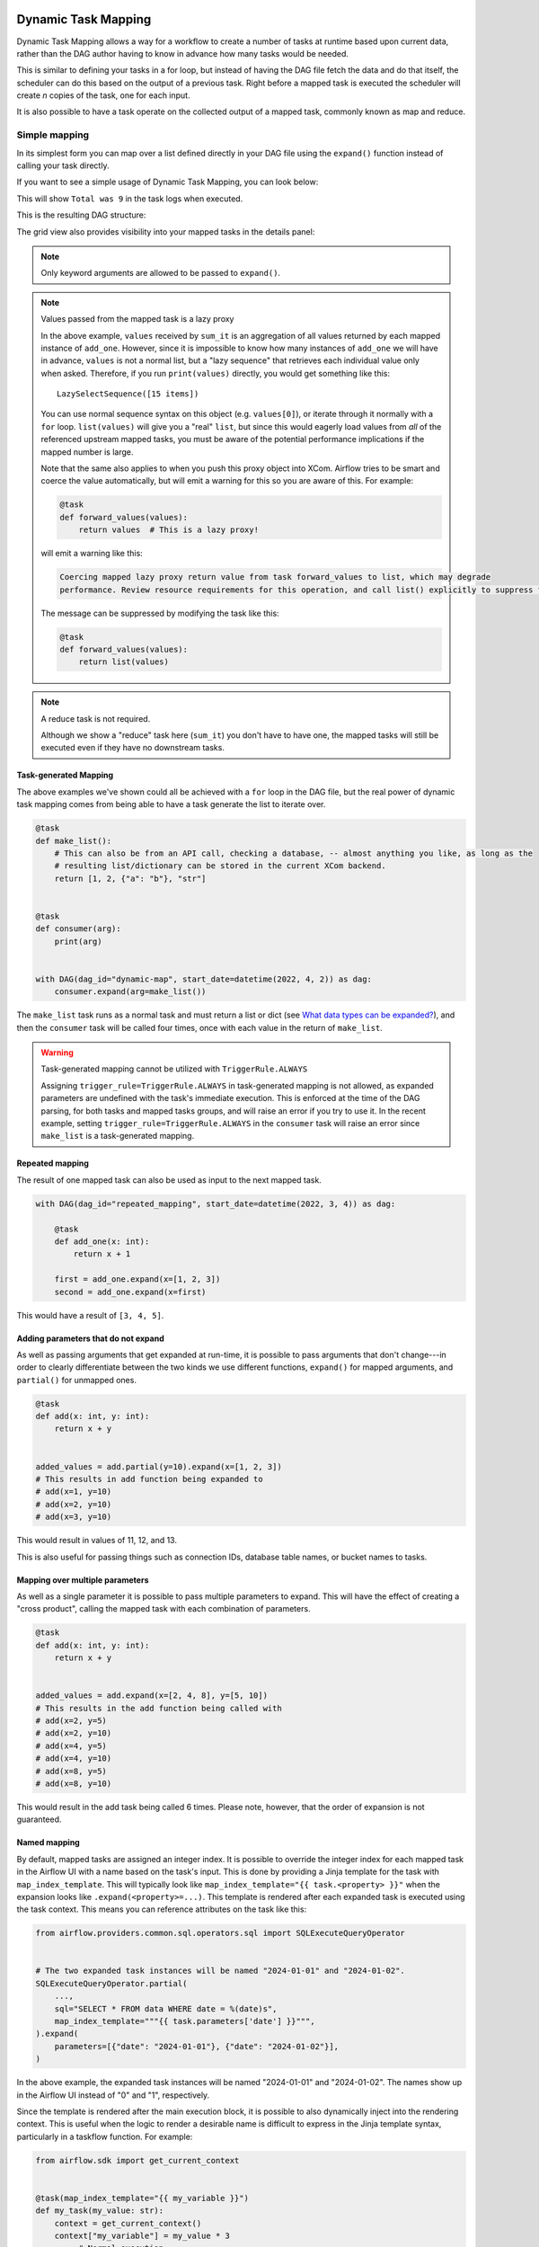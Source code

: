  .. Licensed to the Apache Software Foundation (ASF) under one
    or more contributor license agreements.  See the NOTICE file
    distributed with this work for additional information
    regarding copyright ownership.  The ASF licenses this file
    to you under the Apache License, Version 2.0 (the
    "License"); you may not use this file except in compliance
    with the License.  You may obtain a copy of the License at

 ..   http://www.apache.org/licenses/LICENSE-2.0

 .. Unless required by applicable law or agreed to in writing,
    software distributed under the License is distributed on an
    "AS IS" BASIS, WITHOUT WARRANTIES OR CONDITIONS OF ANY
    KIND, either express or implied.  See the License for the
    specific language governing permissions and limitations
    under the License.

.. _dynamic-task-mapping:

====================
Dynamic Task Mapping
====================

Dynamic Task Mapping allows a way for a workflow to create a number of tasks at runtime based upon current data, rather than the DAG author having to know in advance how many tasks would be needed.

This is similar to defining your tasks in a for loop, but instead of having the DAG file fetch the data and do that itself, the scheduler can do this based on the output of a previous task. Right before a mapped task is executed the scheduler will create *n* copies of the task, one for each input.

It is also possible to have a task operate on the collected output of a mapped task, commonly known as map and reduce.

Simple mapping
==============

In its simplest form you can map over a list defined directly in your DAG file using the ``expand()`` function instead of calling your task directly.

If you want to see a simple usage of Dynamic Task Mapping, you can look below:

.. exampleinclude:: /../src/airflow/example_dags/example_dynamic_task_mapping.py
    :language: python

This will show ``Total was 9`` in the task logs when executed.

This is the resulting DAG structure:

.. image:: /img/ui-light/mapping_simple_graph.png

The grid view also provides visibility into your mapped tasks in the details panel:

.. image:: /img/ui-dark/grid_mapped_task.png

.. note:: Only keyword arguments are allowed to be passed to ``expand()``.

.. note:: Values passed from the mapped task is a lazy proxy

    In the above example, ``values`` received by ``sum_it`` is an aggregation of all values returned by each mapped instance of ``add_one``. However, since it is impossible to know how many instances of ``add_one`` we will have in advance, ``values`` is not a normal list, but a "lazy sequence" that retrieves each individual value only when asked. Therefore, if you run ``print(values)`` directly, you would get something like this::

        LazySelectSequence([15 items])

    You can use normal sequence syntax on this object (e.g. ``values[0]``), or iterate through it normally with a ``for`` loop. ``list(values)`` will give you a "real" ``list``, but since this would eagerly load values from *all* of the referenced upstream mapped tasks, you must be aware of the potential performance implications if the mapped number is large.

    Note that the same also applies to when you push this proxy object into XCom. Airflow tries to be smart and coerce the value automatically, but will emit a warning for this so you are aware of this. For example:

    .. code-block:: python

        @task
        def forward_values(values):
            return values  # This is a lazy proxy!

    will emit a warning like this:

    .. code-block:: text

        Coercing mapped lazy proxy return value from task forward_values to list, which may degrade
        performance. Review resource requirements for this operation, and call list() explicitly to suppress this message. See Dynamic Task Mapping documentation for more information about lazy proxy objects.

    The message can be suppressed by modifying the task like this:

    .. code-block:: python

        @task
        def forward_values(values):
            return list(values)

.. note:: A reduce task is not required.

    Although we show a "reduce" task here (``sum_it``) you don't have to have one, the mapped tasks will still be executed even if they have no downstream tasks.


Task-generated Mapping
----------------------

The above examples we've shown could all be achieved with a ``for`` loop in the DAG file, but the real power of dynamic task mapping comes from being able to have a task generate the list to iterate over.

.. code-block:: python

    @task
    def make_list():
        # This can also be from an API call, checking a database, -- almost anything you like, as long as the
        # resulting list/dictionary can be stored in the current XCom backend.
        return [1, 2, {"a": "b"}, "str"]


    @task
    def consumer(arg):
        print(arg)


    with DAG(dag_id="dynamic-map", start_date=datetime(2022, 4, 2)) as dag:
        consumer.expand(arg=make_list())

The ``make_list`` task runs as a normal task and must return a list or dict (see `What data types can be expanded?`_), and then the ``consumer`` task will be called four times, once with each value in the return of ``make_list``.

.. warning:: Task-generated mapping cannot be utilized with ``TriggerRule.ALWAYS``

    Assigning ``trigger_rule=TriggerRule.ALWAYS`` in task-generated mapping is not allowed, as expanded parameters are undefined with the task's immediate execution.
    This is enforced at the time of the DAG parsing, for both tasks and mapped tasks groups, and will raise an error if you try to use it.
    In the recent example, setting ``trigger_rule=TriggerRule.ALWAYS`` in the ``consumer`` task will raise an error since ``make_list`` is a task-generated mapping.

Repeated mapping
----------------

The result of one mapped task can also be used as input to the next mapped task.

.. code-block:: python

    with DAG(dag_id="repeated_mapping", start_date=datetime(2022, 3, 4)) as dag:

        @task
        def add_one(x: int):
            return x + 1

        first = add_one.expand(x=[1, 2, 3])
        second = add_one.expand(x=first)

This would have a result of ``[3, 4, 5]``.

Adding parameters that do not expand
------------------------------------

As well as passing arguments that get expanded at run-time, it is possible to pass arguments that don't change---in order to clearly differentiate between the two kinds we use different functions, ``expand()`` for mapped arguments, and ``partial()`` for unmapped ones.

.. code-block:: python

    @task
    def add(x: int, y: int):
        return x + y


    added_values = add.partial(y=10).expand(x=[1, 2, 3])
    # This results in add function being expanded to
    # add(x=1, y=10)
    # add(x=2, y=10)
    # add(x=3, y=10)

This would result in values of 11, 12, and 13.

This is also useful for passing things such as connection IDs, database table names, or bucket names to tasks.

Mapping over multiple parameters
--------------------------------

As well as a single parameter it is possible to pass multiple parameters to expand. This will have the effect of creating a "cross product", calling the mapped task with each combination of parameters.

.. code-block:: python

    @task
    def add(x: int, y: int):
        return x + y


    added_values = add.expand(x=[2, 4, 8], y=[5, 10])
    # This results in the add function being called with
    # add(x=2, y=5)
    # add(x=2, y=10)
    # add(x=4, y=5)
    # add(x=4, y=10)
    # add(x=8, y=5)
    # add(x=8, y=10)

This would result in the add task being called 6 times. Please note, however, that the order of expansion is not guaranteed.

Named mapping
-------------

By default, mapped tasks are assigned an integer index. It is possible to override the integer index for each mapped task in the Airflow UI with a name based on the task's input. This is done by providing a Jinja template for the task with ``map_index_template``. This will typically look like ``map_index_template="{{ task.<property> }}"`` when the expansion looks like ``.expand(<property>=...)``. This template is rendered after each expanded task is executed using the task context. This means you can reference attributes on the task like this:

.. code-block:: python

    from airflow.providers.common.sql.operators.sql import SQLExecuteQueryOperator


    # The two expanded task instances will be named "2024-01-01" and "2024-01-02".
    SQLExecuteQueryOperator.partial(
        ...,
        sql="SELECT * FROM data WHERE date = %(date)s",
        map_index_template="""{{ task.parameters['date'] }}""",
    ).expand(
        parameters=[{"date": "2024-01-01"}, {"date": "2024-01-02"}],
    )

In the above example, the expanded task instances will be named "2024-01-01" and "2024-01-02". The names show up in the Airflow UI instead of "0" and "1", respectively.

Since the template is rendered after the main execution block, it is possible to also dynamically inject into the rendering context. This is useful when the logic to render a desirable name is difficult to express in the Jinja template syntax, particularly in a taskflow function. For example:

.. code-block:: python

    from airflow.sdk import get_current_context


    @task(map_index_template="{{ my_variable }}")
    def my_task(my_value: str):
        context = get_current_context()
        context["my_variable"] = my_value * 3
        ...  # Normal execution...


    # The task instances will be named "aaa" and "bbb".
    my_task.expand(my_value=["a", "b"])

Mapping with non-TaskFlow operators
===================================

It is possible to use ``partial`` and ``expand`` with classic style operators as well. Some arguments are not mappable and must be passed to ``partial()``, such as ``task_id``, ``queue``, ``pool``, and most other arguments to ``BaseOperator``.


.. exampleinclude:: /../src/airflow/example_dags/example_dynamic_task_mapping_with_no_taskflow_operators.py
    :language: python

.. note:: Only keyword arguments are allowed to be passed to ``partial()``.

Mapping over result of classic operators
----------------------------------------

If you want to map over the result of a classic operator, you should explicitly reference the *output*, instead of the operator itself.

.. code-block:: python

    # Create a list of data inputs.
    extract = ExtractOperator(task_id="extract")

    # Expand the operator to transform each input.
    transform = TransformOperator.partial(task_id="transform").expand(input=extract.output)

    # Collect the transformed inputs, expand the operator to load each one of them to the target.
    load = LoadOperator.partial(task_id="load").expand(input=transform.output)


Mixing TaskFlow and classic operators
-------------------------------------

In this example, you have a regular data delivery to an S3 bucket and want to apply the same processing to every file that arrives, no matter how many arrive each time.

.. code-block:: python

    from datetime import datetime

    from airflow.sdk import DAG
    from airflow.sdk import task
    from airflow.providers.amazon.aws.hooks.s3 import S3Hook
    from airflow.providers.amazon.aws.operators.s3 import S3ListOperator


    with DAG(dag_id="mapped_s3", start_date=datetime(2020, 4, 7)) as dag:
        list_filenames = S3ListOperator(
            task_id="get_input",
            bucket="example-bucket",
            prefix='incoming/provider_a/{{ data_interval_start.strftime("%Y-%m-%d") }}',
        )

        @task
        def count_lines(aws_conn_id, bucket, filename):
            hook = S3Hook(aws_conn_id=aws_conn_id)

            return len(hook.read_key(filename, bucket).splitlines())

        @task
        def total(lines):
            return sum(lines)

        counts = count_lines.partial(aws_conn_id="aws_default", bucket=list_filenames.bucket).expand(
            filename=list_filenames.output
        )

        total(lines=counts)

Assigning multiple parameters to a non-TaskFlow operator
========================================================

Sometimes an upstream needs to specify multiple arguments to a downstream operator. To do this, you can use the ``expand_kwargs`` function, which takes a sequence of mappings to map against.

.. code-block:: python

    BashOperator.partial(task_id="bash").expand_kwargs(
        [
            {"bash_command": "echo $ENV1", "env": {"ENV1": "1"}},
            {"bash_command": "printf $ENV2", "env": {"ENV2": "2"}},
        ],
    )

This produces two task instances at run-time printing ``1`` and ``2`` respectively.

Also it's possible to mix ``expand_kwargs`` with most of the operators arguments like the ``op_kwargs`` of the PythonOperator

.. code-block:: python

    def print_args(x, y):
        print(x)
        print(y)
        return x + y


    PythonOperator.partial(task_id="task-1", python_callable=print_args).expand_kwargs(
        [
            {"op_kwargs": {"x": 1, "y": 2}, "show_return_value_in_logs": True},
            {"op_kwargs": {"x": 3, "y": 4}, "show_return_value_in_logs": False},
        ]
    )


Similar to ``expand``, you can also map against a XCom that returns a list of dicts, or a list of XComs each returning a dict. Reusing the S3 example above, you can use a mapped task to perform "branching" and copy files to different buckets:

.. code-block:: python

    list_filenames = S3ListOperator(...)  # Same as the above example.


    @task
    def create_copy_kwargs(filename):
        if filename.rsplit(".", 1)[-1] not in ("json", "yml"):
            dest_bucket_name = "my_text_bucket"
        else:
            dest_bucket_name = "my_other_bucket"
        return {
            "source_bucket_key": filename,
            "dest_bucket_key": filename,
            "dest_bucket_name": dest_bucket_name,
        }


    copy_kwargs = create_copy_kwargs.expand(filename=list_filenames.output)

    # Copy files to another bucket, based on the file's extension.
    copy_filenames = S3CopyObjectOperator.partial(
        task_id="copy_files", source_bucket_name=list_filenames.bucket
    ).expand_kwargs(copy_kwargs)

Mapping over a task group
=========================

Similar to a TaskFlow task, you can also call either ``expand`` or ``expand_kwargs`` on a ``@task_group``-decorated function to create a mapped task group:

.. note:: Implementations of individual tasks in this section are omitted for brevity.

.. code-block:: python

    @task_group
    def file_transforms(filename):
        return convert_to_yaml(filename)


    file_transforms.expand(filename=["data1.json", "data2.json"])

In the above example, task ``convert_to_yaml`` is expanded into two task instances at runtime. The first expanded would receive ``"data1.json"`` as input, and the second ``"data2.json"``.

Value references in a task group function
-----------------------------------------

One important distinction between a task function (``@task``) and a task *group* function (``@task_group``) is, since a task group does not have an associated worker, code in a task group function cannot resolve arguments passed into it; the real value and is only resolved when the reference is passed into a task.

For example, this code will *not* work:

    .. code-block:: python

        @task
        def my_task(value):
            print(value)


        @task_group
        def my_task_group(value):
            if not value:  # DOES NOT work as you'd expect!
                task_a = EmptyOperator(...)
            else:
                task_a = PythonOperator(...)
            task_a << my_task(value)


        my_task_group.expand(value=[0, 1, 2])

When code in ``my_task_group`` is executed, ``value`` would still only be a reference, not the real value, so the ``if not value`` branch will not work as you likely want. However, if you pass that reference into a task, it will become resolved when the task is executed, and the three ``my_task`` instances will therefore receive 1, 2, and 3, respectively.

It is, therefore, important to remember that, if you intend to perform any logic to a value passed into a task group function, you must always use a task to run the logic, such as  ``@task.branch`` (or ``BranchPythonOperator``) for conditions, and task mapping methods for loops.

.. note:: Task-mapping in a mapped task group is not permitted

    It is not currently permitted to do task mapping nested inside a mapped task group. While the technical aspect of this feature is not particularly difficult, we have decided to intentionally omit this feature since it adds considerable UI complexities, and may not be necessary for general use cases. This restriction may be revisited in the future depending on user feedback.

Depth-first execution
---------------------

If a mapped task group contains multiple tasks, all tasks in the group are expanded "together" against the same inputs. For example:

.. code-block:: python

    @task_group
    def file_transforms(filename):
        converted = convert_to_yaml(filename)
        return replace_defaults(converted)


    file_transforms.expand(filename=["data1.json", "data2.json"])

Since the group ``file_transforms`` is expanded into two, tasks ``convert_to_yaml`` and ``replace_defaults`` will each become two instances at runtime.

A similar effect can be achieved by expanding the two tasks separately like so:

.. code-block:: python

    converted = convert_to_yaml.expand(filename=["data1.json", "data2.json"])
    replace_defaults.expand(filename=converted)

The difference, however, is that a task group allows each task inside to only depend on its "relevant inputs". For the above example, the ``replace_defaults`` would only depend on ``convert_to_yaml`` of the same expanded group, not instances of the same task, but in a different group. This strategy, called *depth-first execution* (in contrast to the simple group-less *breath-first execution*), allows for more logical task separation, fine-grained dependency rules, and accurate resource allocation---using the above example, the first ``replace_defaults`` would be able to run before ``convert_to_yaml("data2.json")`` is done, and does not need to care about whether it succeeds or not.

Depending on a mapped task group's output
-----------------------------------------

Similar to a mapped task group, depending on a mapped task group's output would also automatically aggregate the group's results:

.. code-block:: python

    @task_group
    def add_to(value):
        value = add_one(value)
        return double(value)


    results = add_to.expand(value=[1, 2, 3])
    consumer(results)  # Will receive [4, 6, 8].

It is also possible to perform any operations as results from a normal mapped task.

Branching on a mapped task group's output
^^^^^^^^^^^^^^^^^^^^^^^^^^^^^^^^^^^^^^^^^

While it's not possible to implement branching logic (for example using ``@task.branch``) on the results of a mapped task, it is possible to branch based on the *input* of a task group. The following example demonstrates executing one of three tasks based on the input to a mapped task group.

.. code-block:: python

    inputs = ["a", "b", "c"]


    @task_group(group_id="my_task_group")
    def my_task_group(input):
        @task.branch
        def branch(element):
            if "a" in element:
                return "my_task_group.a"
            elif "b" in element:
                return "my_task_group.b"
            else:
                return "my_task_group.c"

        @task
        def a():
            print("a")

        @task
        def b():
            print("b")

        @task
        def c():
            print("c")

        branch(input) >> [a(), b(), c()]


    my_task_group.expand(input=inputs)

Filtering items from a mapped task
==================================

A mapped task can remove any elements from being passed on to its downstream tasks by returning ``None``. For example, if we want to *only* copy files from an S3 bucket to another with certain extensions, we could implement ``create_copy_kwargs`` like this instead:

.. code-block:: python

    @task
    def create_copy_kwargs(filename):
        # Skip files not ending with these suffixes.
        if filename.rsplit(".", 1)[-1] not in ("json", "yml"):
            return None
        return {
            "source_bucket_key": filename,
            "dest_bucket_key": filename,
            "dest_bucket_name": "my_other_bucket",
        }


    # copy_kwargs and copy_files are implemented the same.

This makes ``copy_files`` only expand against ``.json`` and ``.yml`` files, while ignoring the rest.

Transforming expanding data
===========================

Since it is common to want to transform the output data format for task mapping, especially from a non-TaskFlow operator, where the output format is pre-determined and cannot be easily converted (such as ``create_copy_kwargs`` in the above example), a special ``map()`` function can be used to easily perform this kind of transformation. The above example can therefore be modified like this:

.. code-block:: python

    from airflow.exceptions import AirflowSkipException

    list_filenames = S3ListOperator(...)  # Unchanged.


    def create_copy_kwargs(filename):
        if filename.rsplit(".", 1)[-1] not in ("json", "yml"):
            raise AirflowSkipException(f"skipping {filename!r}; unexpected suffix")
        return {
            "source_bucket_key": filename,
            "dest_bucket_key": filename,
            "dest_bucket_name": "my_other_bucket",
        }


    copy_kwargs = list_filenames.output.map(create_copy_kwargs)

    # Unchanged.
    copy_filenames = S3CopyObjectOperator.partial(...).expand_kwargs(copy_kwargs)

There are a couple of things to note:

#. The callable argument of :func:`map()` (``create_copy_kwargs`` in the example) **must not** be a task, but a plain Python function. The transformation is as a part of the "pre-processing" of the downstream task (i.e. ``copy_files``), not a standalone task in the DAG.
#. The callable always take exactly one positional argument. This function is called for each item in the iterable used for task-mapping, similar to how Python's built-in :func:`map()` works.
#. Since the callable is executed as a part of the downstream task, you can use any existing techniques to write the task function. To mark a component as skipped, for example, you should raise ``AirflowSkipException``. Note that returning ``None`` **does not** work here.

Combining upstream data (aka "zipping")
=======================================

It is also common to want to combine multiple input sources into one task mapping iterable. This is generally known as "zipping" (like Python's built-in :func:`zip()` function), and is also performed as pre-processing of the downstream task.

This is especially useful for conditional logic in task mapping. For example, if you want to download files from S3, but rename those files, something like this would be possible:

.. code-block:: python

    list_filenames_a = S3ListOperator(
        task_id="list_files_in_a",
        bucket="bucket",
        prefix="incoming/provider_a/{{ data_interval_start|ds }}",
    )
    list_filenames_b = ["rename_1", "rename_2", "rename_3", ...]

    filenames_a_b = list_filenames_a.output.zip(list_filenames_b)


    @task
    def download_filea_from_a_rename(filenames_a_b):
        fn_a, fn_b = filenames_a_b
        S3Hook().download_file(fn_a, local_path=fn_b)


    download_filea_from_a_rename.expand(filenames_a_b=filenames_a_b)

Similar to the built-in :func:`zip`, you can zip an arbitrary number of iterables together to get an iterable of tuples of the positional arguments' count. By default, the zipped iterable's length is the same as the shortest of the zipped iterables, with superfluous items dropped. An optional keyword argument ``default`` can be passed to switch the behavior to match Python's :func:`itertools.zip_longest`—the zipped iterable will have the same length as the *longest* of the zipped iterables, with missing items filled with the value provided by ``default``.

Concatenating multiple upstreams
================================

Another common pattern to combine input sources is to run the same task against multiple iterables. It is of course totally valid to simply run the same code separately for each iterable, for example:

.. code-block:: python

    list_filenames_a = S3ListOperator(
        task_id="list_files_in_a",
        bucket="bucket",
        prefix="incoming/provider_a/{{ data_interval_start|ds }}",
    )
    list_filenames_b = S3ListOperator(
        task_id="list_files_in_b",
        bucket="bucket",
        prefix="incoming/provider_b/{{ data_interval_start|ds }}",
    )


    @task
    def download_file(filename):
        S3Hook().download_file(filename)
        # process file...


    download_file.override(task_id="download_file_a").expand(filename=list_filenames_a.output)
    download_file.override(task_id="download_file_b").expand(filename=list_filenames_b.output)

The DAG, however, would be both more scalable and easier to inspect if the tasks can be combined into one. This can done with ``concat``:

.. code-block:: python

    # Tasks list_filenames_a and list_filenames_b, and download_file stay unchanged.

    list_filenames_concat = list_filenames_a.concat(list_filenames_b)
    download_file.expand(filename=list_filenames_concat)

This creates one single task to expand against both lists instead. You can ``concat`` an arbitrary number of iterables together (e.g. ``foo.concat(bar, rex)``); alternatively, since the return value is also an XCom reference, the ``concat`` calls can be chained (e.g. ``foo.concat(bar).concat(rex)``) to achieve the same result: one single iterable that concatenates all of them in order, similar to Python's :func:`itertools.chain`.

What data types can be expanded?
================================

Currently it is only possible to map against a dict, a list, or one of those types stored in XCom as the result of a task.

If an upstream task returns an unmappable type, the mapped task will fail at run-time with an ``UnmappableXComTypePushed`` exception. For instance, you can't have the upstream task return a plain string – it must be a list or a dict.

How do templated fields and mapped arguments interact?
======================================================

All arguments to an operator can be mapped, even those that do not accept templated parameters.

If a field is marked as being templated and is mapped, it **will not be templated**.

For example, this will print ``{{ ds }}`` and not a date stamp:

.. code-block:: python

    @task
    def make_list():
        return ["{{ ds }}"]


    @task
    def printer(val):
        print(val)


    printer.expand(val=make_list())

If you want to interpolate values either call ``task.render_template`` yourself, or use interpolation:

.. code-block:: python

    @task
    def make_list(ds=None):
        return [ds]


    @task
    def make_list(**context):
        return [context["task"].render_template("{{ ds }}", context)]

Placing limits on mapped tasks
==============================

There are two limits that you can place on a task:

  #. the number of mapped task instances can be created as the result of expansion.
  #. The number of the mapped task can run at once.

- **Limiting number of mapped task**

  The [core] ``max_map_length`` config option is the maximum number of tasks that ``expand`` can create – the default value is 1024.

  If a source task (``make_list`` in our earlier example) returns a list longer than this it will result in *that* task failing.

- **Limiting parallel copies of a mapped task**

  If you wish to not have a large mapped task consume all available runner slots you can use the ``max_active_tis_per_dag`` setting on the task to restrict how many can be running at the same time.

  Note, however, that this applies to all copies of that task against all active DagRuns, not just to this one specific DagRun.

  .. code-block:: python

      @task(max_active_tis_per_dag=16)
      def add_one(x: int):
          return x + 1


      BashOperator.partial(task_id="my_task", max_active_tis_per_dag=16).expand(bash_command=commands)

Automatically skipping zero-length maps
=======================================

If the input is empty (zero length), no new tasks will be created and the mapped task will be marked as ``SKIPPED``.
